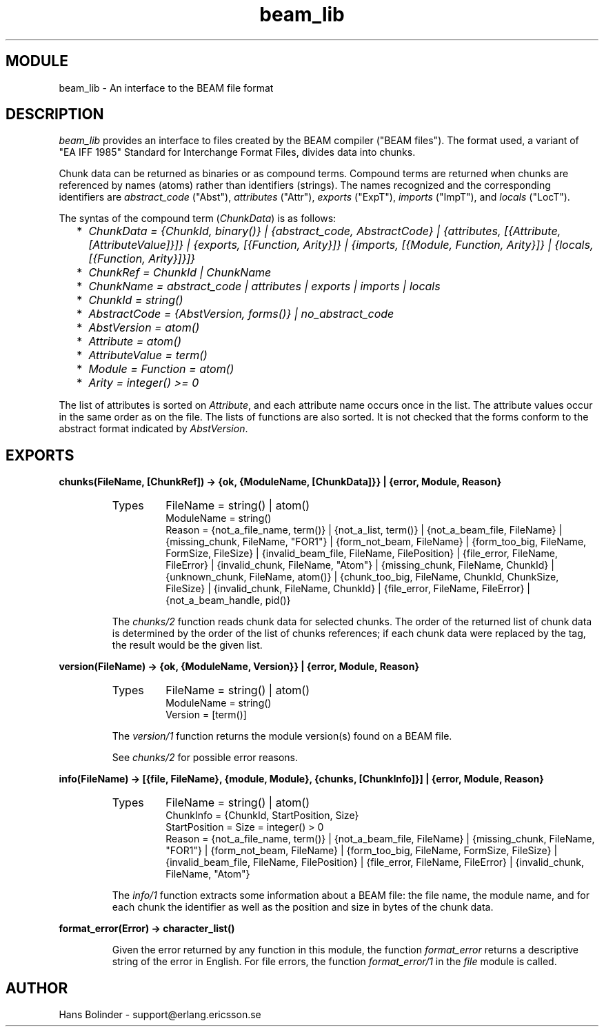 .TH beam_lib 3 "stdlib  1.9.1" "Ericsson Utvecklings AB" "ERLANG MODULE DEFINITION"
.SH MODULE
beam_lib \- An interface to the BEAM file format
.SH DESCRIPTION
.LP
\fIbeam_lib\fR provides an interface to files created by the BEAM compiler ("BEAM files")\&. The format used, a variant of "EA IFF 1985" Standard for Interchange Format Files, divides data into chunks\&. 
.LP
Chunk data can be returned as binaries or as compound terms\&. Compound terms are returned when chunks are referenced by names (atoms) rather than identifiers (strings)\&. The names recognized and the corresponding identifiers are \fIabstract_code\fR ("Abst"), \fIattributes\fR ("Attr"), \fIexports\fR ("ExpT"), \fIimports\fR ("ImpT"), and \fIlocals\fR ("LocT")\&. 
.LP
The syntas of the compound term (\fIChunkData\fR) is as follows: 
.RS 2
.TP 2
*
\fIChunkData = {ChunkId, binary()} | {abstract_code, AbstractCode} | {attributes, [{Attribute, [AttributeValue]}]} | {exports, [{Function, Arity}]} | {imports, [{Module, Function, Arity}]} | {locals, [{Function, Arity}]}]}\fR 
.TP 2
*
\fIChunkRef = ChunkId | ChunkName\fR 
.TP 2
*
\fIChunkName = abstract_code | attributes | exports | imports | locals\fR 
.TP 2
*
\fIChunkId = string()\fR 
.TP 2
*
\fIAbstractCode = {AbstVersion, forms()} | no_abstract_code\fR 
.TP 2
*
\fIAbstVersion = atom()\fR 
.TP 2
*
\fIAttribute = atom()\fR 
.TP 2
*
\fIAttributeValue = term()\fR 
.TP 2
*
\fIModule = Function = atom()\fR 
.TP 2
*
\fIArity = integer() >= 0\fR 
.RE
.LP
The list of attributes is sorted on \fIAttribute\fR, and each attribute name occurs once in the list\&. The attribute values occur in the same order as on the file\&. The lists of functions are also sorted\&. It is not checked that the forms conform to the abstract format indicated by \fIAbstVersion\fR\&. 

.SH EXPORTS
.LP
.B
chunks(FileName, [ChunkRef]) -> {ok, {ModuleName, [ChunkData]}} | {error, Module, Reason} 
.br
.RS
.TP
Types
FileName = string() | atom()
.br
ModuleName = string()
.br
Reason = {not_a_file_name, term()} | {not_a_list, term()} | {not_a_beam_file, FileName} | {missing_chunk, FileName, "FOR1"} | {form_not_beam, FileName} | {form_too_big, FileName, FormSize, FileSize} | {invalid_beam_file, FileName, FilePosition} | {file_error, FileName, FileError} | {invalid_chunk, FileName, "Atom"} | {missing_chunk, FileName, ChunkId} | {unknown_chunk, FileName, atom()} | {chunk_too_big, FileName, ChunkId, ChunkSize, FileSize} | {invalid_chunk, FileName, ChunkId} | {file_error, FileName, FileError} | {not_a_beam_handle, pid()} 
.br
.RE
.RS
.LP
The \fIchunks/2\fR function reads chunk data for selected chunks\&. The order of the returned list of chunk data is determined by the order of the list of chunks references; if each chunk data were replaced by the tag, the result would be the given list\&. 
.RE
.LP
.B
version(FileName) -> {ok, {ModuleName, Version}} | {error, Module, Reason} 
.br
.RS
.TP
Types
FileName = string() | atom()
.br
ModuleName = string()
.br
Version = [term()]
.br
.RE
.RS
.LP
The \fIversion/1\fR function returns the module version(s) found on a BEAM file\&. 
.LP
See \fIchunks/2\fR for possible error reasons\&. 
.RE
.LP
.B
info(FileName) -> [{file, FileName}, {module, Module}, {chunks, [ChunkInfo]}] | {error, Module, Reason} 
.br
.RS
.TP
Types
FileName = string() | atom()
.br
ChunkInfo = {ChunkId, StartPosition, Size}
.br
StartPosition = Size = integer() > 0
.br
Reason = {not_a_file_name, term()} | {not_a_beam_file, FileName} | {missing_chunk, FileName, "FOR1"} | {form_not_beam, FileName} | {form_too_big, FileName, FormSize, FileSize} | {invalid_beam_file, FileName, FilePosition} | {file_error, FileName, FileError} | {invalid_chunk, FileName, "Atom"} 
.br
.RE
.RS
.LP
The \fIinfo/1\fR function extracts some information about a BEAM file: the file name, the module name, and for each chunk the identifier as well as the position and size in bytes of the chunk data\&. 
.RE
.LP
.B
format_error(Error) -> character_list()
.br
.RS
.LP
Given the error returned by any function in this module, the function \fIformat_error\fR returns a descriptive string of the error in English\&. For file errors, the function \fIformat_error/1\fR in the \fIfile\fR module is called\&. 
.RE
.SH AUTHOR
.nf
Hans Bolinder - support@erlang.ericsson.se
.fi
